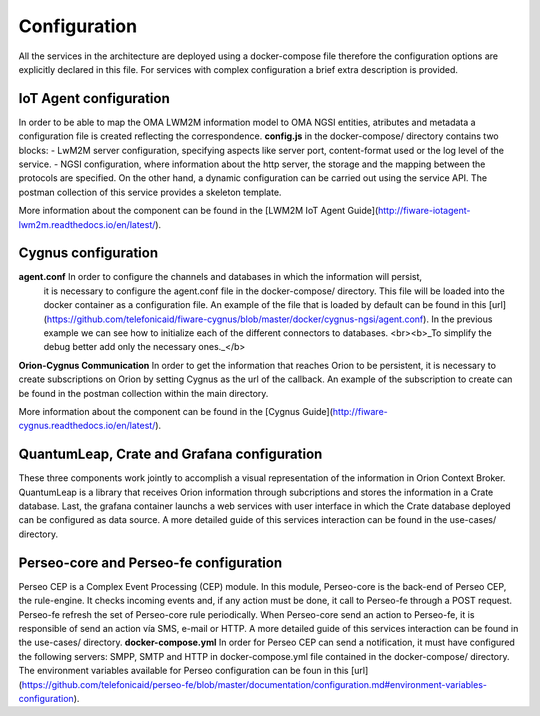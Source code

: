 Configuration
===============

All the services in the architecture are deployed using a docker-compose file therefore the configuration options
are explicitly declared in this file. For services with complex configuration a brief extra description is provided.

*********
IoT Agent configuration
*********

In order to be able to map the OMA LWM2M information model to OMA NGSI entities, atributes and metadata a configuration
file is created reflecting the correspondence. **config.js** in the docker-compose/ directory contains two blocks:
- LwM2M server configuration, specifying aspects like server port, content-format used or the log level of the service.
- NGSI configuration, where information about the http server, the storage and the mapping between the protocols are
specified. On the other hand, a dynamic configuration can be carried out using the service API. The postman collection of this service
provides a skeleton template.

More information about the component can be found in the [LWM2M IoT Agent Guide](http://fiware-iotagent-lwm2m.readthedocs.io/en/latest/).

*********
Cygnus configuration
*********

**agent.conf** In order to configure the channels and databases in which the information will persist,
               it is necessary to configure the agent.conf file in the docker-compose/ directory.
               This file will be loaded into the docker container as a configuration file.
               An example of the file that is loaded by default can be found in this [url](https://github.com/telefonicaid/fiware-cygnus/blob/master/docker/cygnus-ngsi/agent.conf).
               In the previous example we can see how to initialize each of the different connectors to databases.
               <br><b>_To simplify the debug better add only the necessary ones._</b>

**Orion-Cygnus Communication** In order to get the information that reaches Orion to be persistent, it is necessary to
create subscriptions on Orion by setting Cygnus as the url of the callback. An example of the subscription to create can
be found in the postman collection within the main directory.

More information about the component can be found in the [Cygnus Guide](http://fiware-cygnus.readthedocs.io/en/latest/).

*********
QuantumLeap, Crate and Grafana configuration
*********

These three components work jointly to accomplish a visual representation of the information in Orion Context Broker.
QuantumLeap is a library that receives Orion information through subcriptions and stores the information in a Crate database.
Last, the grafana container launchs a web services with user interface in which the Crate database deployed can be configured
as data source. A more detailed guide of this services interaction can be found in the use-cases/ directory.

*********
Perseo-core and Perseo-fe configuration
*********

Perseo CEP is a Complex Event Processing (CEP) module. In this module, Perseo-core is the back-end of Perseo CEP, the rule-engine. It checks incoming events and, if any action must be done, it call to Perseo-fe through a POST request. Perseo-fe refresh the set of Perseo-core rule periodically. When Perseo-core send an action to Perseo-fe, it is responsible of send an action vía SMS, e-mail or HTTP. A more detailed guide of this services interaction can be found in the use-cases/ directory.
**docker-compose.yml** In order for Perseo CEP can send a notification, it must have configured the following servers: SMPP, SMTP and HTTP in docker-compose.yml file contained in the docker-compose/ directory. The environment variables available for Perseo configuration can be foun in this [url](https://github.com/telefonicaid/perseo-fe/blob/master/documentation/configuration.md#environment-variables-configuration).

